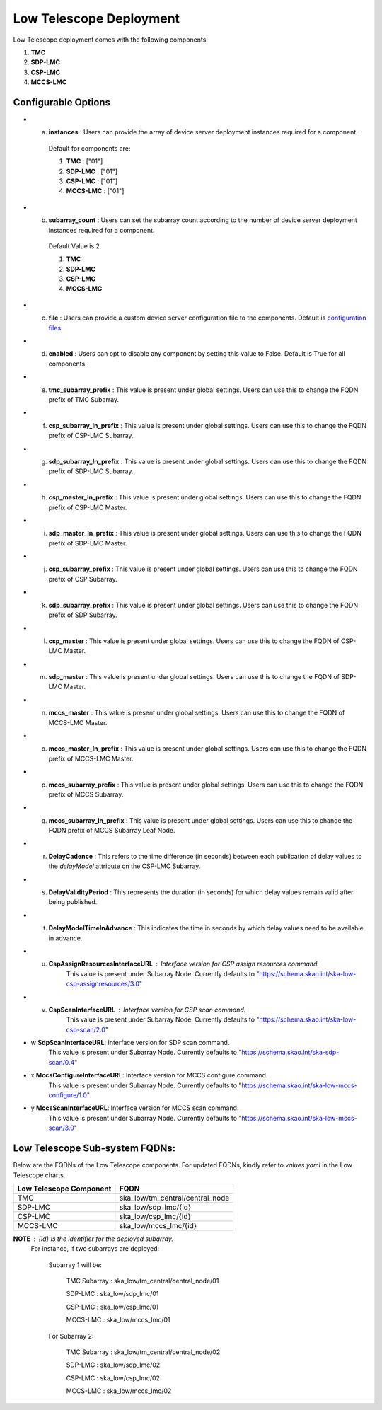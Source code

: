 Low Telescope Deployment
=========================

Low Telescope deployment comes with the following components:

1. **TMC** 

2. **SDP-LMC**

3. **CSP-LMC**

4. **MCCS-LMC**

Configurable Options
---------------------

* a. **instances** : Users can provide the array of device server deployment instances required for a component.

    Default for components are:

    #. **TMC** : ["01"] 

    #. **SDP-LMC** : ["01"] 

    #. **CSP-LMC** : ["01"]

    #. **MCCS-LMC** : ["01"]

* b. **subarray_count** : Users can set the subarray count according to the number of device server deployment instances required for a component.

    Default Value is 2.
    
    #. **TMC** 

    #. **SDP-LMC** 

    #. **CSP-LMC** 

    #. **MCCS-LMC** 

* c. **file** : Users can provide a custom device server configuration file to the components. Default is `configuration files <https://gitlab.com/ska-telescope/ska-tmc/ska-tmc-low-integration/-/blob/main/charts/ska-tmc-low/data/>`_

* d. **enabled** : Users can opt to disable any component by setting this value to False. Default is True for all components.

* e. **tmc_subarray_prefix** : This value is present under global settings. Users can use this to change the FQDN prefix of TMC Subarray.

* f. **csp_subarray_ln_prefix** : This value is present under global settings. Users can use this to change the FQDN prefix of CSP-LMC Subarray.

* g. **sdp_subarray_ln_prefix** : This value is present under global settings. Users can use this to change the FQDN prefix of SDP-LMC Subarray.

* h. **csp_master_ln_prefix** : This value is present under global settings. Users can use this to change the FQDN prefix of CSP-LMC Master.

* i. **sdp_master_ln_prefix** : This value is present under global settings. Users can use this to change the FQDN prefix of SDP-LMC Master.

* j. **csp_subarray_prefix** : This value is present under global settings. Users can use this to change the FQDN prefix of CSP Subarray.

* k. **sdp_subarray_prefix** : This value is present under global settings. Users can use this to change the FQDN prefix of SDP Subarray.

* l. **csp_master** : This value is present under global settings. Users can use this to change the FQDN of CSP-LMC Master.

* m. **sdp_master** : This value is present under global settings. Users can use this to change the FQDN of SDP-LMC Master.

* n. **mccs_master** : This value is present under global settings. Users can use this to change the FQDN of MCCS-LMC Master.

* o. **mccs_master_ln_prefix** : This value is present under global settings. Users can use this to change the FQDN prefix of MCCS-LMC Master.

* p. **mccs_subarray_prefix** : This value is present under global settings. Users can use this to change the FQDN prefix of MCCS Subarray.

* q. **mccs_subarray_ln_prefix** : This value is present under global settings. Users can use this to change the FQDN prefix of MCCS Subarray Leaf Node.

* r. **DelayCadence** : This refers to the time difference (in seconds) between each publication of delay values to the `delayModel` attribute on the CSP-LMC Subarray.

* s. **DelayValidityPeriod** : This represents the duration (in seconds) for which delay values remain valid after being published.

* t. **DelayModelTimeInAdvance** : This indicates the time in seconds by which delay values need to be available in advance.

* u. **CspAssignResourcesInterfaceURL** : Interface version for CSP assign resources command. 
                                    This value is present under Subarray Node. Currently defaults to "https://schema.skao.int/ska-low-csp-assignresources/3.0"

* v. **CspScanInterfaceURL** : Interface version for CSP scan command. 
                                    This value is present under Subarray Node. Currently defaults to "https://schema.skao.int/ska-low-csp-scan/2.0"

* w **SdpScanInterfaceURL**: Interface version for SDP scan command. 
                                    This value is present under Subarray Node. Currently defaults to "https://schema.skao.int/ska-sdp-scan/0.4"

* x **MccsConfigureInterfaceURL**: Interface version for MCCS configure command. 
                                    This value is present under Subarray Node. Currently defaults to "https://schema.skao.int/ska-low-mccs-configure/1.0"

* y **MccsScanInterfaceURL**: Interface version for MCCS scan command. 
                                    This value is present under Subarray Node. Currently defaults to "https://schema.skao.int/ska-low-mccs-scan/3.0"


Low Telescope Sub-system FQDNs:
--------------------------------
Below are the FQDNs of the Low Telescope components. For updated FQDNs, kindly refer to `values.yaml` in the Low Telescope charts.

+------------------------------------------+------------------------------------------------------------------------+ 
| Low Telescope Component                  |            FQDN                                                        | 
+==========================================+========================================================================+ 
| TMC                                      |  ska_low/tm_central/central_node                                       |
+------------------------------------------+------------------------------------------------------------------------+
| SDP-LMC                                  |  ska_low/sdp_lmc/{id}                                                  |
+------------------------------------------+------------------------------------------------------------------------+
| CSP-LMC                                  |  ska_low/csp_lmc/{id}                                                  |
+------------------------------------------+------------------------------------------------------------------------+
| MCCS-LMC                                 |  ska_low/mccs_lmc/{id}                                                 |    
+------------------------------------------+------------------------------------------------------------------------+


**NOTE** : {id} is the identifier for the deployed subarray.
           For instance, if two subarrays are deployed:

            Subarray 1 will be:
           
                TMC Subarray : ska_low/tm_central/central_node/01
           
                SDP-LMC : ska_low/sdp_lmc/01
           
                CSP-LMC : ska_low/csp_lmc/01
           
                MCCS-LMC : ska_low/mccs_lmc/01
         
            For Subarray 2:

                TMC Subarray : ska_low/tm_central/central_node/02
         
                SDP-LMC : ska_low/sdp_lmc/02
         
                CSP-LMC : ska_low/csp_lmc/02
         
                MCCS-LMC : ska_low/mccs_lmc/02
